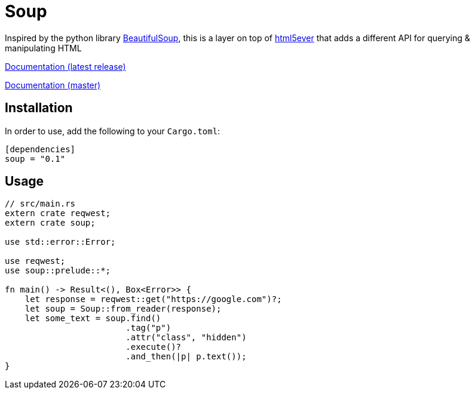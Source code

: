 = Soup

Inspired by the python library https://www.crummy.com/software/BeautifulSoup/bs4/doc/[BeautifulSoup], this is a layer on top of https://github.com/servo/html5ever[html5ever]
that adds a different API for querying & manipulating HTML

https://docs.rs/soup[Documentation (latest release)]

http://pwoolcoc.gitlab.io/soup/[Documentation (master)]

== Installation

In order to use, add the following to your `Cargo.toml`:

----
[dependencies]
soup = "0.1"
----

== Usage

----
// src/main.rs
extern crate reqwest;
extern crate soup;

use std::error::Error;

use reqwest;
use soup::prelude::*;

fn main() -> Result<(), Box<Error>> {
    let response = reqwest::get("https://google.com")?;
    let soup = Soup::from_reader(response);
    let some_text = soup.find()
    			.tag("p")
			.attr("class", "hidden")
			.execute()?
			.and_then(|p| p.text());
}

----

